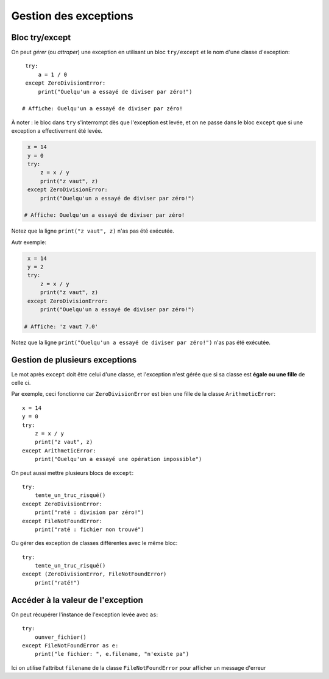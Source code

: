 Gestion des exceptions
======================

Bloc try/except
---------------

On peut *gérer* (ou *attraper*) une exception en utilisant un bloc
``try/except`` et le nom d'une classe d'exception::


    try:
        a = 1 / 0
    except ZeroDivisionError:
        print("Ouelqu'un a essayé de diviser par zéro!")

   # Affiche: Ouelqu'un a essayé de diviser par zéro!

À noter : le bloc dans ``try`` s'interrompt dès que l'exception est levée,
et on ne passe dans le bloc ``except`` que si une exception a effectivement
été levée.

.. code-block:: python

    x = 14
    y = 0
    try:
        z = x / y
        print("z vaut", z)
    except ZeroDivisionError:
        print("Ouelqu'un a essayé de diviser par zéro!")

   # Affiche: Ouelqu'un a essayé de diviser par zéro!


Notez que la ligne ``print("z vaut", z)`` n'as pas été exécutée.

Autr exemple:


.. code-block:: python

    x = 14
    y = 2
    try:
        z = x / y
        print("z vaut", z)
    except ZeroDivisionError:
        print("Ouelqu'un a essayé de diviser par zéro!")

   # Affiche: 'z vaut 7.0'

Notez que la ligne ``print("Ouelqu'un a essayé de diviser par zéro!")`` n'as pas été exécutée.

Gestion de plusieurs exceptions
--------------------------------

Le mot après ``except`` doit être celui d'une classe, et l'exception n'est gérée
que si sa classe est **égale ou une fille** de celle ci.

Par exemple, ceci fonctionne car ``ZeroDivisionError`` est bien une fille
de la classe ``ArithmeticError``::

    x = 14
    y = 0
    try:
        z = x / y
        print("z vaut", z)
    except ArithmeticError:
        print("Ouelqu'un a essayé une opération impossible")


On peut aussi mettre plusieurs blocs de ``except``::


  try:
      tente_un_truc_risqué()
  except ZeroDivisionError:
      print("raté : division par zéro!")
  except FileNotFoundError:
      print("raté : fichier non trouvé")

Ou gérer des exception de classes différentes avec le même bloc::

  try:
      tente_un_truc_risqué()
  except (ZeroDivisionError, FileNotFoundError)
      print("raté!")

Accéder à la valeur de l'exception
-----------------------------------

On peut récupérer l'instance de l'exception levée avec ``as``::

  try:
      ounver_fichier()
  except FileNotFoundError as e:
      print("le fichier: ", e.filename, "n'existe pa")


Ici on utilise l'attribut ``filename`` de la classe ``FileNotFoundError``
pour afficher un message d'erreur
